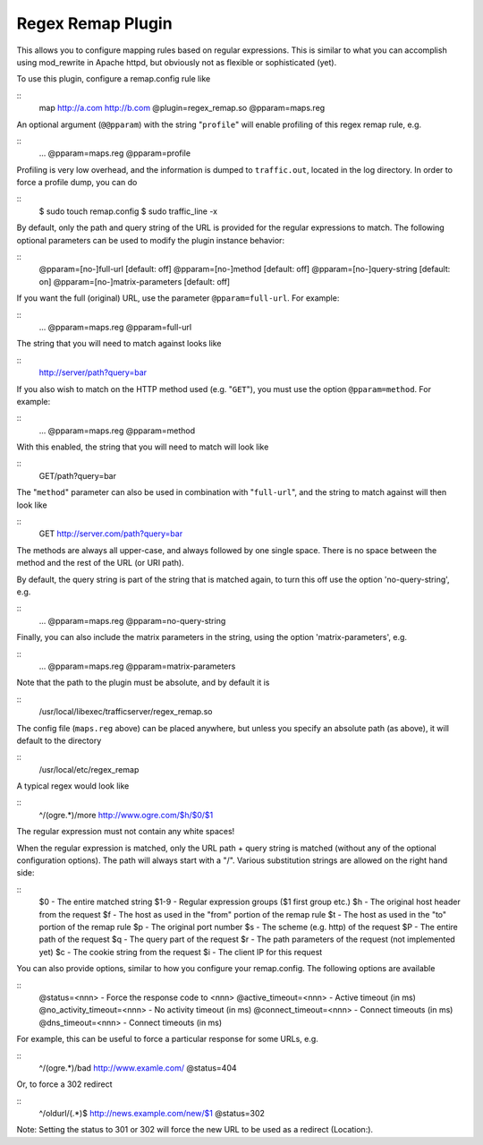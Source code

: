 Regex Remap Plugin
******************

.. Licensed to the Apache Software Foundation (ASF) under one
   or more contributor license agreements.  See the NOTICE file
  distributed with this work for additional information
  regarding copyright ownership.  The ASF licenses this file
  to you under the Apache License, Version 2.0 (the
  "License"); you may not use this file except in compliance
  with the License.  You may obtain a copy of the License at
 
   http://www.apache.org/licenses/LICENSE-2.0
 
  Unless required by applicable law or agreed to in writing,
  software distributed under the License is distributed on an
  "AS IS" BASIS, WITHOUT WARRANTIES OR CONDITIONS OF ANY
  KIND, either express or implied.  See the License for the
  specific language governing permissions and limitations
  under the License.


This allows you to configure mapping rules based on regular expressions.
This is similar to what you can accomplish using mod_rewrite in Apache
httpd, but obviously not as flexible or sophisticated (yet).

To use this plugin, configure a remap.config rule like

::
    map http://a.com http://b.com @plugin=regex_remap.so @pparam=maps.reg

An optional argument (``@@pparam``) with the string "``profile``\ " will
enable profiling of this regex remap rule, e.g.

::
    ... @pparam=maps.reg @pparam=profile

Profiling is very low overhead, and the information is dumped to
``traffic.out``, located in the log directory. In order to force a
profile dump, you can do

::
    $ sudo touch remap.config
    $ sudo traffic_line -x

By default, only the path and query string of the URL is provided for
the regular expressions to match. The following optional parameters can
be used to modify the plugin instance behavior:

::
    @pparam=[no-]full-url            [default: off]
    @pparam=[no-]method              [default: off]
    @pparam=[no-]query-string        [default: on]
    @pparam=[no-]matrix-parameters   [default: off]

If you want the full (original) URL, use the parameter
``@pparam=full-url``. For example:

::
    ... @pparam=maps.reg @pparam=full-url

The string that you will need to match against looks like

::
    http://server/path?query=bar

If you also wish to match on the HTTP method used (e.g. "``GET``\ "),
you must use the option ``@pparam=method``. For example:

::
    ... @pparam=maps.reg @pparam=method

With this enabled, the string that you will need to match will look like

::
    GET/path?query=bar

The "``method``\ " parameter can also be used in combination with
"``full-url``\ ", and the string to match against will then look like

::
    GET http://server.com/path?query=bar

The methods are always all upper-case, and always followed by one single
space. There is no space between the method and the rest of the URL (or
URI path).

By default, the query string is part of the string that is matched
again, to turn this off use the option 'no-query-string', e.g.

::
    ... @pparam=maps.reg @pparam=no-query-string

Finally, you can also include the matrix parameters in the string, using
the option 'matrix-parameters', e.g.

::
    ... @pparam=maps.reg @pparam=matrix-parameters

Note that the path to the plugin must be absolute, and by default it is

.. XXX why?

::
    /usr/local/libexec/trafficserver/regex_remap.so

The config file (``maps.reg`` above) can be placed anywhere, but unless
you specify an absolute path (as above), it will default to the
directory

::
    /usr/local/etc/regex_remap

A typical regex would look like

::
    ^/(ogre.*)/more     http://www.ogre.com/$h/$0/$1

The regular expression must not contain any white spaces!

When the regular expression is matched, only the URL path + query string
is matched (without any of the optional configuration options). The path
will always start with a "/". Various substitution strings are allowed
on the right hand side:

::
    $0     - The entire matched string
    $1-9   - Regular expression groups ($1 first group etc.)
    $h     - The original host header from the request
    $f     - The host as used in the "from" portion of the remap rule
    $t     - The host as used in the "to" portion of the remap rule
    $p     - The original port number
    $s     - The scheme (e.g. http) of the request
    $P     - The entire path of the request
    $q     - The query part of the request
    $r     - The path parameters of the request (not implemented yet)
    $c     - The cookie string from the request
    $i     - The client IP for this request

You can also provide options, similar to how you configure your
remap.config. The following options are available

::
    @status=<nnn>               - Force the response code to <nnn>
    @active_timeout=<nnn>       - Active timeout (in ms)
    @no_activity_timeout=<nnn>  - No activity timeout (in ms)
    @connect_timeout=<nnn>      - Connect timeouts (in ms)
    @dns_timeout=<nnn>          - Connect timeouts (in ms)

For example, this can be useful to force a particular response for some
URLs, e.g.

::
    ^/(ogre.*)/bad      http://www.examle.com/  @status=404

Or, to force a 302 redirect

::
    ^/oldurl/(.*)$      http://news.example.com/new/$1 @status=302

Note: Setting the status to 301 or 302 will force the new URL to be used
as a redirect (Location:).

